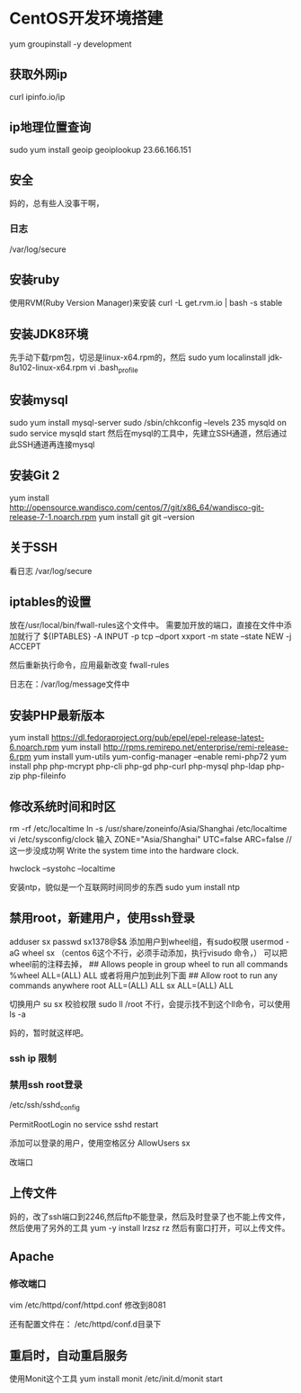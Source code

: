 * CentOS开发环境搭建
  yum groupinstall -y development
** 获取外网ip
   curl ipinfo.io/ip
** ip地理位置查询
   sudo yum install geoip
   geoiplookup 23.66.166.151
** 安全
   妈的，总有些人没事干啊，
*** 日志
    /var/log/secure

** 安装ruby
   使用RVM(Ruby Version Manager)来安装
   curl -L get.rvm.io | bash -s stable

** 安装JDK8环境
   先手动下载rpm包，切忌是linux-x64.rpm的，然后
   sudo yum localinstall jdk-8u102-linux-x64.rpm
   vi .bash_profile

** 安装mysql
   sudo yum install mysql-server
   sudo /sbin/chkconfig --levels 235 mysqld on
   sudo service mysqld start
   然后在mysql的工具中，先建立SSH通道，然后通过此SSH通道再连接mysql

** 安装Git 2
   yum install http://opensource.wandisco.com/centos/7/git/x86_64/wandisco-git-release-7-1.noarch.rpm
   yum install git
   git --version

** 关于SSH
   看日志
   /var/log/secure

** iptables的设置
   放在/usr/local/bin/fwall-rules这个文件中。
   需要加开放的端口，直接在文件中添加就行了
   ${IPTABLES} -A INPUT -p tcp --dport xxport  -m state --state NEW -j ACCEPT

   然后重新执行命令，应用最新改变
   fwall-rules

   日志在：/var/log/message文件中

** 安装PHP最新版本
   yum install https://dl.fedoraproject.org/pub/epel/epel-release-latest-6.noarch.rpm
   yum install http://rpms.remirepo.net/enterprise/remi-release-6.rpm
   yum install yum-utils
   yum-config-manager --enable remi-php72
   yum install php php-mcrypt php-cli php-gd php-curl php-mysql php-ldap php-zip php-fileinfo

** 修改系统时间和时区
rm -rf /etc/localtime
ln -s /usr/share/zoneinfo/Asia/Shanghai /etc/localtime
vi /etc/sysconfig/clock
输入
ZONE="Asia/Shanghai"
UTC=false
ARC=false
//这一步没成功啊
Write the system time into the hardware clock.

hwclock --systohc --localtime


安装ntp，貌似是一个互联网时间同步的东西
sudo yum install ntp

** 禁用root，新建用户，使用ssh登录
   adduser sx
   passwd sx1378@$&
   添加用户到wheel组，有sudo权限
   usermod -aG wheel sx
   （centos 6这个不行，必须手动添加，执行visudo 命令，）
   可以把wheel前的注释去掉，
   ## Allows people in group wheel to run all commands
   %wheel        ALL=(ALL)       ALL
   或者将用户加到此列下面
   ## Allow root to run any commands anywhere
   root    ALL=(ALL)       ALL
   sx    ALL=(ALL)       ALL

   切换用户
   su sx
   校验权限
   sudo ll /root
   不行，会提示找不到这个ll命令，可以使用ls -a

   妈的，暂时就这样吧。

*** ssh ip 限制

*** 禁用ssh root登录
     /etc/ssh/sshd_config
     # Prevent root logins:
     PermitRootLogin no
     service sshd restart

     添加可以登录的用户，使用空格区分
     AllowUsers sx

     改端口
** 上传文件
   妈的，改了ssh端口到2246,然后ftp不能登录，然后及时登录了也不能上传文件，
   然后使用了另外的工具
   yum -y install lrzsz
   rz
   然后有窗口打开，可以上传文件。
** Apache
*** 修改端口
    vim /etc/httpd/conf/httpd.conf
    修改到8081

    还有配置文件在：
    /etc/httpd/conf.d目录下
** 重启时，自动重启服务
   使用Monit这个工具
   yum install monit
   /etc/init.d/monit start
